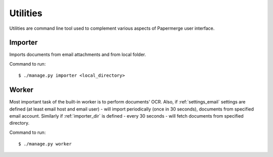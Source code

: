 .. _utilities:

Utilities
==========

Utilities are command line tool used to complement various aspects of Papermerge user interface.

.. _importer_command:

Importer
#########

Imports documents from email attachments and from local folder.

Command to run::

	$ ./manage.py importer <local_directory>

.. _worker_command:

Worker
#######

Most important task of the built-in worker is to perform documents' OCR. Also, if :ref:`settings_email` settings are defined (at least email host and email user) - will import periodically (once in 30 seconds), documents from specified email account. Similarly if :ref:`importer_dir` is defined - every 30 seconds - will fetch documents from specified directory.

Command to run::

	$ ./manage.py worker
